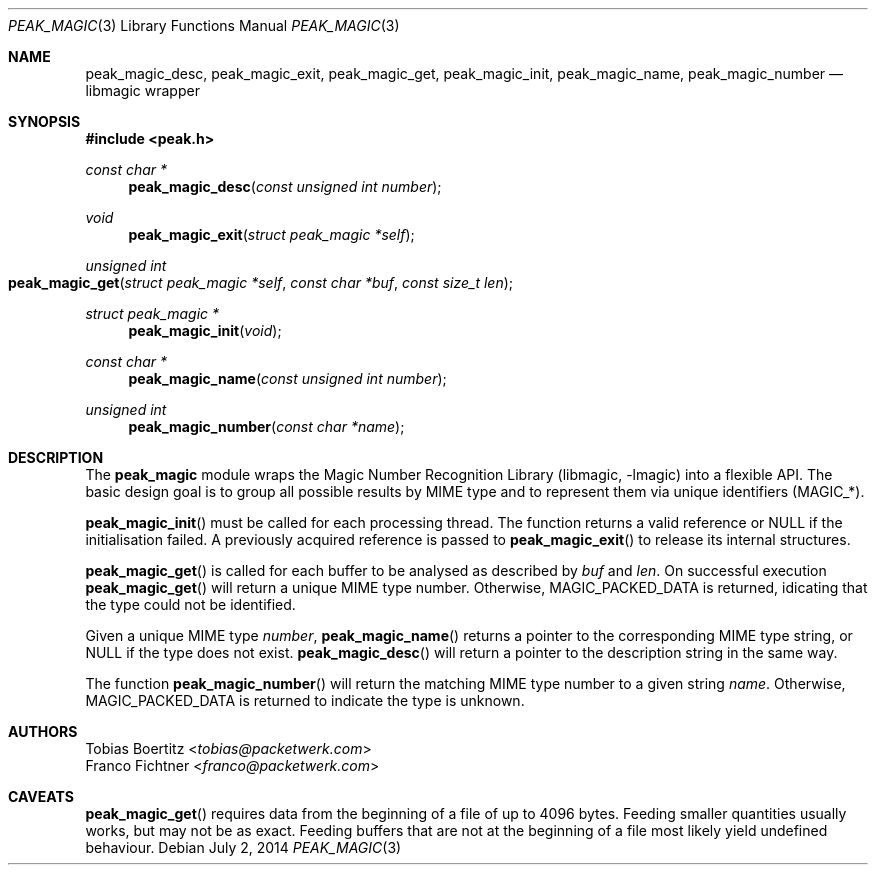 .\"
.\" Copyright (c) 2014 Tobias Boertitz <tobias@packetwerk.com>
.\" Copyright (c) 2014 Franco Fichtner <franco@packetwerk.com>
.\"
.\" Permission to use, copy, modify, and distribute this software for any
.\" purpose with or without fee is hereby granted, provided that the above
.\" copyright notice and this permission notice appear in all copies.
.\"
.\" THE SOFTWARE IS PROVIDED "AS IS" AND THE AUTHOR DISCLAIMS ALL WARRANTIES
.\" WITH REGARD TO THIS SOFTWARE INCLUDING ALL IMPLIED WARRANTIES OF
.\" MERCHANTABILITY AND FITNESS. IN NO EVENT SHALL THE AUTHOR BE LIABLE FOR
.\" ANY SPECIAL, DIRECT, INDIRECT, OR CONSEQUENTIAL DAMAGES OR ANY DAMAGES
.\" WHATSOEVER RESULTING FROM LOSS OF USE, DATA OR PROFITS, WHETHER IN AN
.\" ACTION OF CONTRACT, NEGLIGENCE OR OTHER TORTIOUS ACTION, ARISING OUT OF
.\" OR IN CONNECTION WITH THE USE OR PERFORMANCE OF THIS SOFTWARE.
.\"
.Dd July 2, 2014
.Dt PEAK_MAGIC 3
.Os
.Sh NAME
.Nm peak_magic_desc ,
.Nm peak_magic_exit ,
.Nm peak_magic_get ,
.Nm peak_magic_init ,
.Nm peak_magic_name ,
.Nm peak_magic_number
.Nd libmagic wrapper
.Sh SYNOPSIS
.In peak.h
.Ft const char *
.Fn peak_magic_desc "const unsigned int number"
.Ft void
.Fn peak_magic_exit "struct peak_magic *self"
.Ft unsigned int
.Fo peak_magic_get
.Fa "struct peak_magic *self"
.Fa "const char *buf"
.Fa "const size_t len"
.Fc
.Ft struct peak_magic *
.Fn peak_magic_init void
.Ft const char *
.Fn peak_magic_name "const unsigned int number"
.Ft unsigned int
.Fn peak_magic_number "const char *name"
.Sh DESCRIPTION
The
.Nm peak_magic
module wraps the
.Lb libmagic
into a flexible API.
The basic design goal is to group all possible results by
MIME type and to represent them via unique identifiers
.Pq Dv MAGIC_* .
.Pp
.Fn peak_magic_init
must be called for each processing thread.
The function returns a valid reference or
.Dv NULL
if the initialisation failed.
A previously acquired reference is passed to
.Fn peak_magic_exit
to release its internal structures.
.Pp
.Fn peak_magic_get
is called for each buffer to be analysed as described by
.Va buf
and
.Va len .
On successful execution
.Fn peak_magic_get
will return a unique MIME type number.
Otherwise,
.Dv MAGIC_PACKED_DATA
is returned, idicating that the type could not be identified.
.Pp
Given a unique MIME type
.Va number ,
.Fn peak_magic_name
returns a pointer to the corresponding MIME type string, or
.Dv NULL
if the type does not exist.
.Fn peak_magic_desc
will return a pointer to the description string in the same way.
.Pp
The function
.Fn peak_magic_number
will return the matching MIME type number to a given string
.Va name .
Otherwise,
.Dv MAGIC_PACKED_DATA
is returned to indicate the type is unknown.
.Sh AUTHORS
.An Tobias Boertitz Aq Mt tobias@packetwerk.com
.An Franco Fichtner Aq Mt franco@packetwerk.com
.Sh CAVEATS
.Fn peak_magic_get
requires data from the beginning of a file of up to 4096 bytes.
Feeding smaller quantities usually works, but may not be as exact.
Feeding buffers that are not at the beginning of a file most likely
yield undefined behaviour.
